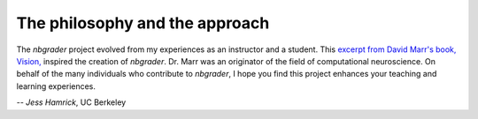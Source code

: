 
The philosophy and the approach
===============================

The `nbgrader` project evolved from my experiences as an instructor and a
student. This `excerpt from David Marr's book, Vision,
<http://web.stanford.edu/class/psych209a/ReadingsByDate/01_07/Marr82Philosophy.pdf>`_ 
inspired the creation of `nbgrader`. Dr. Marr was an originator of the field
of computational neuroscience. On behalf of the many individuals who
contribute to `nbgrader`, I hope you find this project enhances your teaching
and learning experiences.

-- *Jess Hamrick*, UC Berkeley
